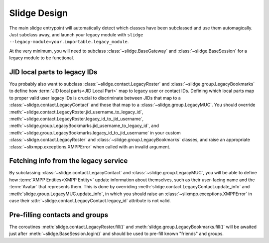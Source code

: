 Slidge Design
=============

The main slidge entrypoint will automatically detect which classes have been
subclassed and use them automagically.
Just subclass away, and launch your legacy module with
``slidge --legacy-module=your.importable.legacy_module``.

At the very minimum, you will need to subclass :class:`~slidge.BaseGateway` and
:class:`~slidge.BaseSession` for a legacy module to be functional.

JID local parts to legacy IDs
-----------------------------

You probably also want to subclass :class:`~slidge.contact.LegacyRoster` and
:class:`~slidge.group.LegacyBookmarks` to define how
:term:`JID local parts<JID Local Part>`
map to legacy user or contact IDs.
Defining which local parts map to proper valid user legacy IDs is crucial
to discriminate between JIDs that map to a
:class:`~slidge.contact.LegacyContact` and
those that map to a :class:`~slidge.group.LegacyMUC`.
You should override
:meth:`~slidge.contact.LegacyRoster.jid_username_to_legacy_id`,
:meth:`~slidge.contact.LegacyRoster.legacy_id_to_jid_username`,
:meth:`~slidge.group.LegacyBookmarks.jid_username_to_legacy_id`,
and
:meth:`~slidge.group.LegacyBookmarks.legacy_id_to_jid_username`
in your custom :class:`~slidge.contact.LegacyRoster` and
:class:`~slidge.group.LegacyBookmarks`
classes, and raise an appropriate :class:`~slixmpp.exceptions.XMPPError`
when called with an invalid argument.

Fetching info from the legacy service
-------------------------------------

By subclassing :class:`~slidge.contact.LegacyContact` and
:class:`~slidge.group.LegacyMUC`,
you will be able
to define how :term:`XMPP Entities<XMPP Entity>` update information about
themselves, such as their user-facing name and the :term:`Avatar` that
represents them.
This is done by overriding
:meth:`slidge.contact.LegacyContact.update_info`
and
:meth:`slidge.group.LegacyMUC.update_info`,
in which you should raise an :class:`~slixmpp.exceptions.XMPPError`
in case their :attr:`~slidge.contact.LegacyContact.legacy_id`
attribute is not valid.

Pre-filling contacts and groups
-------------------------------

The coroutines
:meth:`slidge.contact.LegacyRoster.fill()` and
:meth:`slidge.group.LegacyBookmarks.fill()`
will be awaited just after :meth:`~slidge.BaseSession.login()`
and should be used to pre-fill known "friends" and groups.
